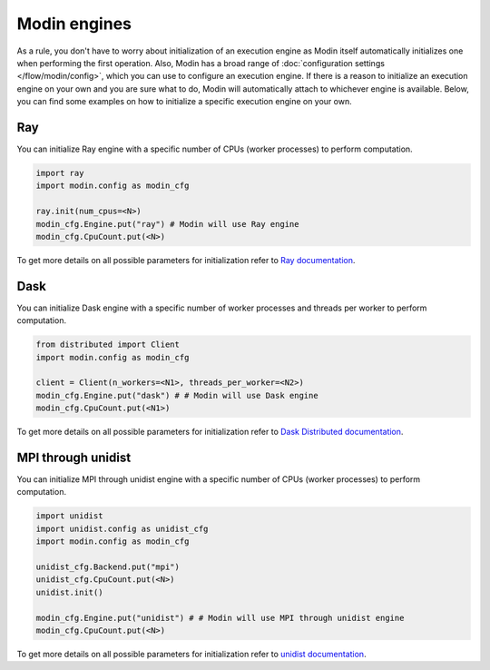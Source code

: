 Modin engines
=============

As a rule, you don't have to worry about initialization of an execution engine as
Modin itself automatically initializes one when performing the first operation.
Also, Modin has a broad range of :doc:`configuration settings </flow/modin/config>`, which
you can use to configure an execution engine. If there is a reason to initialize an execution engine
on your own and you are sure what to do, Modin will automatically attach to whichever engine is available.
Below, you can find some examples on how to initialize a specific execution engine on your own.

Ray
---

You can initialize Ray engine with a specific number of CPUs (worker processes) to perform computation.

.. code-block:: python

  import ray
  import modin.config as modin_cfg

  ray.init(num_cpus=<N>)
  modin_cfg.Engine.put("ray") # Modin will use Ray engine
  modin_cfg.CpuCount.put(<N>)

To get more details on all possible parameters for initialization refer to `Ray documentation`_.

Dask
----

You can initialize Dask engine with a specific number of worker processes and threads per worker to perform computation.

.. code-block:: python

  from distributed import Client
  import modin.config as modin_cfg

  client = Client(n_workers=<N1>, threads_per_worker=<N2>)
  modin_cfg.Engine.put("dask") # # Modin will use Dask engine
  modin_cfg.CpuCount.put(<N1>)

To get more details on all possible parameters for initialization refer to `Dask Distributed documentation`_.

MPI through unidist
-------------------

You can initialize MPI through unidist engine with a specific number of CPUs (worker processes) to perform computation.

.. code-block:: python

  import unidist
  import unidist.config as unidist_cfg
  import modin.config as modin_cfg

  unidist_cfg.Backend.put("mpi")
  unidist_cfg.CpuCount.put(<N>)
  unidist.init()

  modin_cfg.Engine.put("unidist") # # Modin will use MPI through unidist engine
  modin_cfg.CpuCount.put(<N>)

To get more details on all possible parameters for initialization refer to `unidist documentation`_.

.. _`Ray documentation`: https://docs.ray.io/en/latest
.. _Dask Distributed documentation: https://distributed.dask.org/en/latest
.. _`unidist documentation`: https://unidist.readthedocs.io/en/latest
